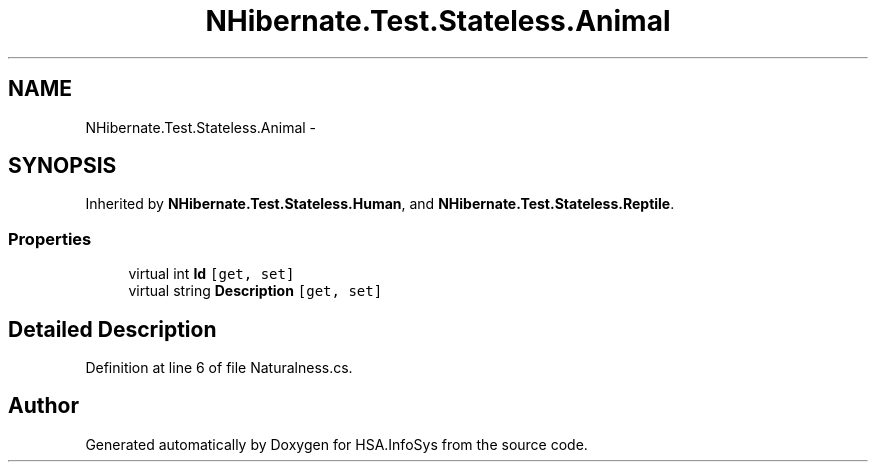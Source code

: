 .TH "NHibernate.Test.Stateless.Animal" 3 "Fri Jul 5 2013" "Version 1.0" "HSA.InfoSys" \" -*- nroff -*-
.ad l
.nh
.SH NAME
NHibernate.Test.Stateless.Animal \- 
.SH SYNOPSIS
.br
.PP
.PP
Inherited by \fBNHibernate\&.Test\&.Stateless\&.Human\fP, and \fBNHibernate\&.Test\&.Stateless\&.Reptile\fP\&.
.SS "Properties"

.in +1c
.ti -1c
.RI "virtual int \fBId\fP\fC [get, set]\fP"
.br
.ti -1c
.RI "virtual string \fBDescription\fP\fC [get, set]\fP"
.br
.in -1c
.SH "Detailed Description"
.PP 
Definition at line 6 of file Naturalness\&.cs\&.

.SH "Author"
.PP 
Generated automatically by Doxygen for HSA\&.InfoSys from the source code\&.
